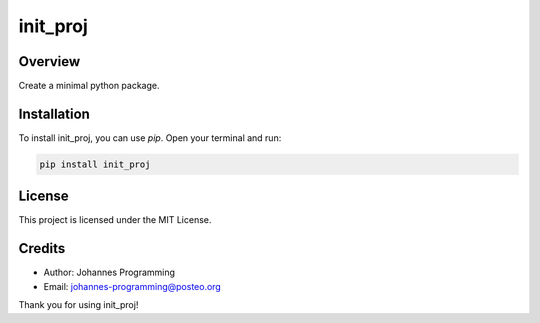 =========
init_proj
=========

Overview
--------

Create a minimal python package.

Installation
------------

To install init_proj, you can use `pip`. Open your terminal and run:

.. code-block:: bash

    pip install init_proj

License
-------

This project is licensed under the MIT License.

Credits
-------
- Author: Johannes Programming
- Email: johannes-programming@posteo.org

Thank you for using init_proj!